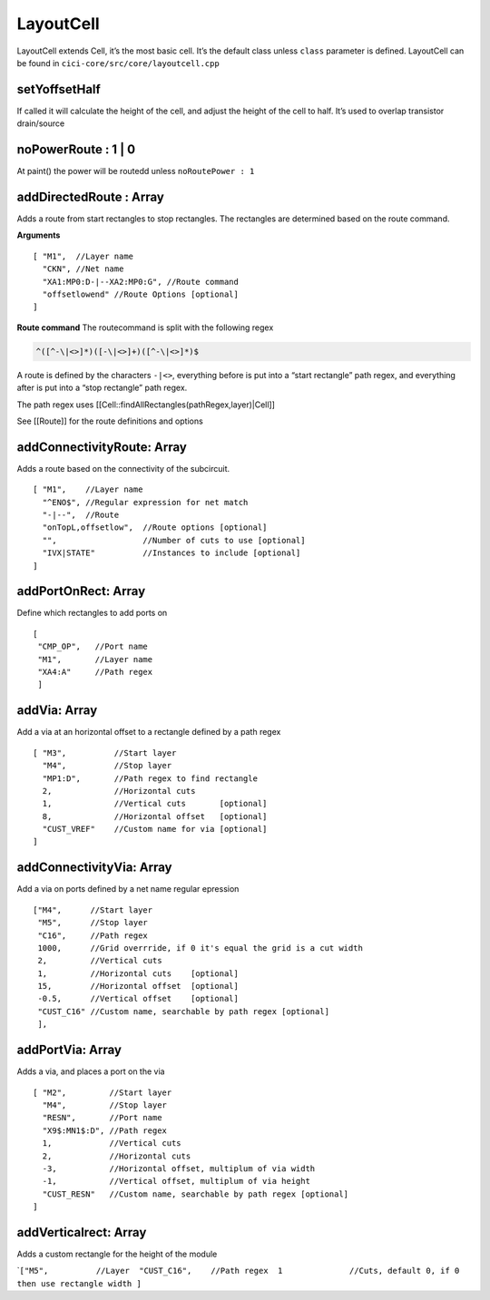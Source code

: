 LayoutCell
==========

LayoutCell extends Cell, it’s the most basic cell. It’s the default
class unless ``class`` parameter is defined. LayoutCell can be found in
``cici-core/src/core/layoutcell.cpp``


setYoffsetHalf
^^^^^^^^^^^^^^

If called it will calculate the height of the cell, and adjust the
height of the cell to half. It’s used to overlap transistor drain/source

noPowerRoute : 1 \| 0
^^^^^^^^^^^^^^^^^^^^^

At paint() the power will be routedd unless ``noRoutePower : 1``

addDirectedRoute : Array
^^^^^^^^^^^^^^^^^^^^^^^^

Adds a route from start rectangles to stop rectangles. The rectangles
are determined based on the route command.

**Arguments**

::

    [ "M1",  //Layer name
      "CKN", //Net name
      "XA1:MP0:D-|--XA2:MP0:G", //Route command
      "offsetlowend" //Route Options [optional]
    ]

**Route command** The routecommand is split with the following regex

.. code::

   ^([^-\|<>]*)([-\|<>]+)([^-\|<>]*)$

A route is defined by the characters ``-|<>``, everything before is put
into a “start rectangle” path regex, and everything after is put into a
“stop rectangle” path regex.

The path regex uses [[Cell::findAllRectangles(pathRegex,layer)|Cell]]

See [[Route]] for the route definitions and options

addConnectivityRoute: Array
^^^^^^^^^^^^^^^^^^^^^^^^^^^

Adds a route based on the connectivity of the subcircuit.

::

   [ "M1",    //Layer name
     "^ENO$", //Regular expression for net match
     "-|--",  //Route
     "onTopL,offsetlow",  //Route options [optional]
     "",                  //Number of cuts to use [optional]
     "IVX|STATE"          //Instances to include [optional]
   ]

addPortOnRect: Array
^^^^^^^^^^^^^^^^^^^^

Define which rectangles to add ports on

::

   [
    "CMP_OP",   //Port name
    "M1",       //Layer name
    "XA4:A"     //Path regex
    ]

addVia: Array
^^^^^^^^^^^^^

Add a via at an horizontal offset to a rectangle defined by a path regex

::

   [ "M3",          //Start layer
     "M4",          //Stop layer
     "MP1:D",       //Path regex to find rectangle
     2,             //Horizontal cuts
     1,             //Vertical cuts       [optional]
     8,             //Horizontal offset   [optional]
     "CUST_VREF"    //Custom name for via [optional]
   ]

addConnectivityVia: Array
^^^^^^^^^^^^^^^^^^^^^^^^^

Add a via on ports defined by a net name regular epression

::

   ["M4",      //Start layer
    "M5",      //Stop layer
    "C16",     //Path regex 
    1000,      //Grid overrride, if 0 it's equal the grid is a cut width
    2,         //Vertical cuts
    1,         //Horizontal cuts    [optional]
    15,        //Horizontal offset  [optional]
    -0.5,      //Vertical offset    [optional]
    "CUST_C16" //Custom name, searchable by path regex [optional]
    ],

addPortVia: Array
^^^^^^^^^^^^^^^^^

Adds a via, and places a port on the via

::

   [ "M2",         //Start layer
     "M4",         //Stop layer
     "RESN",       //Port name
     "X9$:MN1$:D", //Path regex
     1,            //Vertical cuts
     2,            //Horizontal cuts
     -3,           //Horizontal offset, multiplum of via width
     -1,           //Vertical offset, multiplum of via height
     "CUST_RESN"   //Custom name, searchable by path regex [optional]
   ]

addVerticalrect: Array
^^^^^^^^^^^^^^^^^^^^^^

Adds a custom rectangle for the height of the module

\`\ ``["M5",          //Layer  "CUST_C16",    //Path regex  1              //Cuts, default 0, if 0 then use rectangle width ]``
